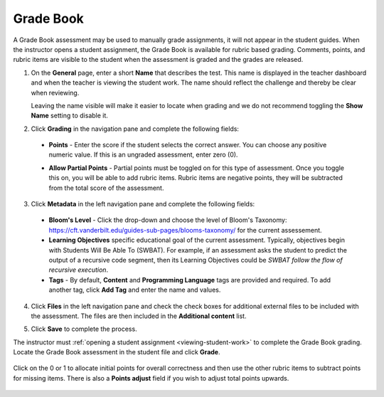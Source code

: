 .. meta::
   :description: The Grade Book assessment type is for manually graded assessments.
   
.. _grade-book:

Grade Book
==========
A Grade Book assessment may be used to manually grade assignments, it will not appear in the student guides. When the instructor opens a student assignment, the Grade Book is available for rubric based grading. Comments, points, and rubric items are visible to the student when the assessment is graded and the grades are released.

1. On the **General** page, enter a short **Name** that describes the test. This name is displayed in the teacher dashboard and when the teacher is viewing the student work. The name should reflect the challenge and thereby be clear when reviewing. 

   Leaving the name visible will make it easier to locate when grading and we do not recommend toggling the **Show Name** setting to disable it.

   .. image:: /img/guides/assessment_gradebook_general.png
      :alt: General


2. Click **Grading** in the navigation pane and complete the following fields:

   .. image:: /img/guides/assessment_gradebook_grading.png
      :alt: Grading

  - **Points** - Enter the score if the student selects the correct answer. You can choose any positive numeric value. If this is an ungraded assessment, enter zero (0).

  - **Allow Partial Points** - Partial points must be toggled on for this type of assessment. Once you toggle this on, you will be able to add rubric items. Rubric items are negative points, they will be subtracted from the total score of the assessment.
  
    .. image:: /img/guides/assessment_gb_rubric.png
       :alt: Rubric


3. Click **Metadata** in the left navigation pane and complete the following fields:

   .. image:: /img/guides/assessment_metadata.png
      :alt: Metadata

  - **Bloom's Level** - Click the drop-down and choose the level of Bloom's Taxonomy: https://cft.vanderbilt.edu/guides-sub-pages/blooms-taxonomy/ for the current assessement.
  - **Learning Objectives** specific educational goal of the current assessment. Typically, objectives begin with Students Will Be Able To (SWBAT). For example, if an assessment asks the student to predict the output of a recursive code segment, then its Learning Objectives could be *SWBAT follow the flow of recursive execution*.
  - **Tags** - By default, **Content** and **Programming Language** tags are provided and required. To add another tag, click **Add Tag** and enter the name and values.

4. Click **Files** in the left navigation pane and check the check boxes for additional external files to be included with the assessment. The files are then included in the **Additional content** list.

   .. image:: /img/guides/assessment_files.png
      :alt: Files

5. Click **Save** to complete the process.

The instructor must :ref:`opening a student assignment <viewing-student-work>` to complete the Grade Book grading. Locate the Grade Book assessment in the student file and click **Grade**.

    .. image:: /img/guides/assessment_gb_opengb.png
       :alt: Grade book assessment

Click on the 0 or 1 to allocate initial points for overall correctness and then use the other rubric items to subtract points for missing items. There is also a **Points adjust** field if you wish to adjust total points upwards.

    .. image:: /img/guides/assessment_gb_grade.png
       :alt: Grade book assessment
